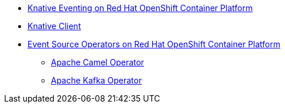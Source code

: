 * xref:proc_knative-eventing.adoc[Knative Eventing on Red Hat OpenShift Container Platform]
* xref:con_knative-cli.adoc[Knative Client]
* xref:con_event-source-operators.adoc[Event Source Operators on Red Hat OpenShift Container Platform]
** xref:proc_apache-camel.adoc[Apache Camel Operator]
** xref:proc_apache-kafka.adoc[Apache Kafka Operator]
